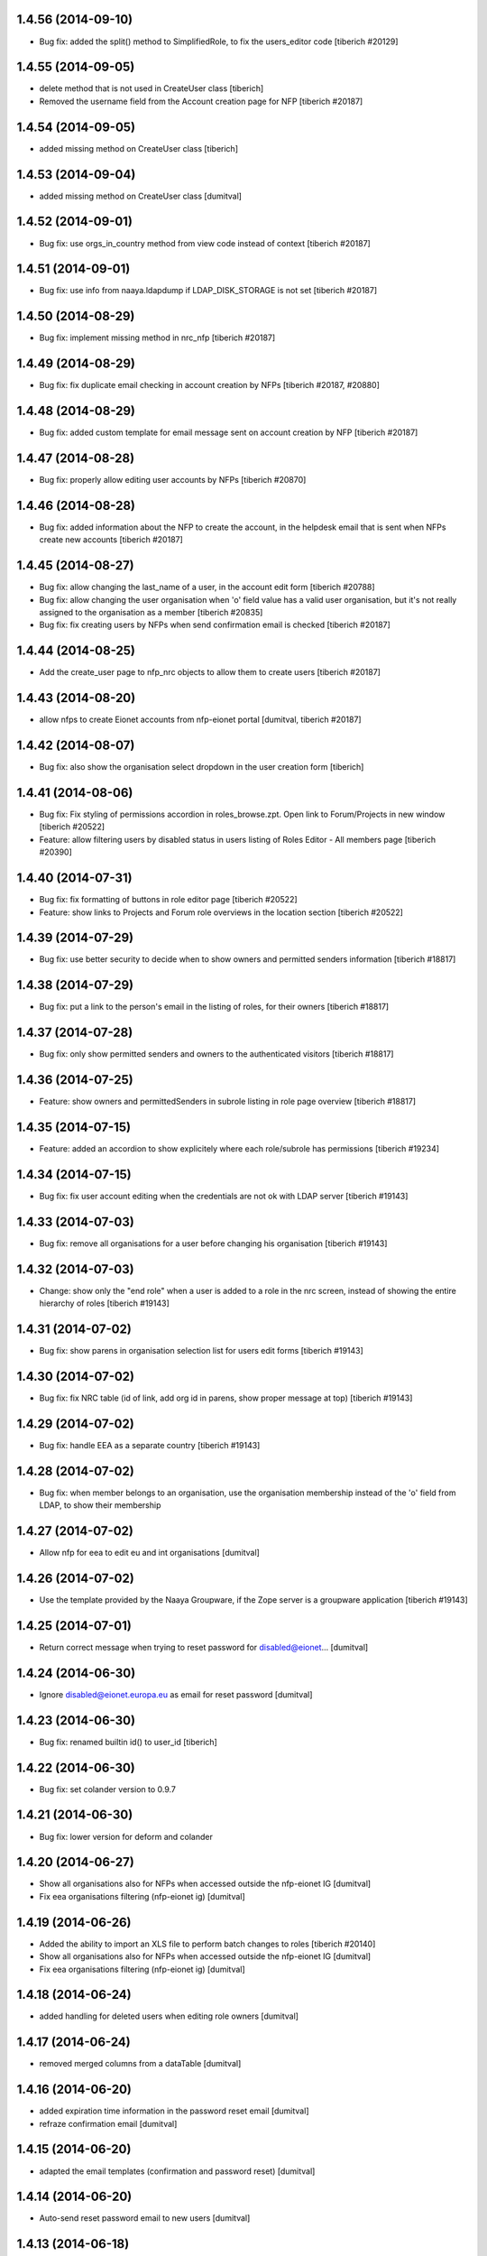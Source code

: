 1.4.56 (2014-09-10)
------------------------
* Bug fix: added the split() method to SimplifiedRole, to fix the
  users_editor code
  [tiberich #20129]

1.4.55 (2014-09-05)
------------------------
* delete method that is not used in CreateUser class [tiberich]
* Removed the username field from the Account creation page for NFP
  [tiberich #20187]

1.4.54 (2014-09-05)
------------------------
* added missing method on CreateUser class [tiberich]

1.4.53 (2014-09-04)
------------------------
* added missing method on CreateUser class [dumitval]

1.4.52 (2014-09-01)
------------------------
* Bug fix: use orgs_in_country method from view code instead of context
  [tiberich #20187]

1.4.51 (2014-09-01)
------------------------
* Bug fix: use info from naaya.ldapdump if LDAP_DISK_STORAGE is not set
  [tiberich #20187]

1.4.50 (2014-08-29)
------------------------
* Bug fix: implement missing method in nrc_nfp
  [tiberich #20187]

1.4.49 (2014-08-29)
------------------------
* Bug fix: fix duplicate email checking in account creation by NFPs
  [tiberich #20187, #20880]

1.4.48 (2014-08-29)
------------------------
* Bug fix: added custom template for email message sent on account creation by NFP
  [tiberich #20187]

1.4.47 (2014-08-28)
------------------------
* Bug fix: properly allow editing user accounts by NFPs
  [tiberich #20870]

1.4.46 (2014-08-28)
------------------------
* Bug fix: added information about the NFP to create the account, in the 
  helpdesk email that is sent when NFPs create new accounts
  [tiberich #20187]

1.4.45 (2014-08-27)
------------------------
* Bug fix: allow changing the last_name of a user, in the account edit form
  [tiberich #20788]
* Bug fix: allow changing the user organisation when 'o' field value has a 
  valid user organisation, but it's not really assigned to the organisation 
  as a member
  [tiberich #20835]
* Bug fix: fix creating users by NFPs when send confirmation email is checked
  [tiberich #20187]

1.4.44 (2014-08-25)
------------------------
* Add the create_user page to nfp_nrc objects to allow them to create users
  [tiberich #20187]

1.4.43 (2014-08-20)
------------------------
* allow nfps to create Eionet accounts from nfp-eionet portal 
  [dumitval, tiberich #20187]

1.4.42 (2014-08-07)
------------------------
* Bug fix: also show the organisation select dropdown in the user creation form
  [tiberich]

1.4.41 (2014-08-06)
------------------------
* Bug fix: Fix styling of permissions accordion in roles_browse.zpt. Open link to 
  Forum/Projects in new window
  [tiberich #20522]
* Feature: allow filtering users by disabled status in users listing of Roles Editor -
  All members page
  [tiberich #20390]

1.4.40 (2014-07-31)
------------------------
* Bug fix: fix formatting of buttons in role editor page
  [tiberich #20522]
* Feature: show links to Projects and Forum role overviews in the location section
  [tiberich #20522]

1.4.39 (2014-07-29)
------------------------
* Bug fix: use better security to decide when to show owners and permitted senders information
  [tiberich #18817]

1.4.38 (2014-07-29)
------------------------
* Bug fix: put a link to the person's email in the listing of roles, for their owners
  [tiberich #18817]

1.4.37 (2014-07-28)
------------------------
* Bug fix: only show permitted senders and owners to the authenticated visitors
  [tiberich #18817]

1.4.36 (2014-07-25)
------------------------
* Feature: show owners and permittedSenders in subrole listing in role page overview
  [tiberich #18817]

1.4.35 (2014-07-15)
------------------------
* Feature: added an accordion to show explicitely where each role/subrole has permissions
  [tiberich #19234]

1.4.34 (2014-07-15)
------------------------
* Bug fix: fix user account editing when the credentials are not ok with LDAP server
  [tiberich #19143]

1.4.33 (2014-07-03)
------------------------
* Bug fix: remove all organisations for a user before changing his organisation
  [tiberich #19143]

1.4.32 (2014-07-03)
------------------------
* Change: show only the "end role" when a user is added to a role in the nrc screen,
  instead of showing the entire hierarchy of roles
  [tiberich #19143]

1.4.31 (2014-07-02)
------------------------
* Bug fix: show parens in organisation selection list for users edit forms
  [tiberich #19143]

1.4.30 (2014-07-02)
------------------------
* Bug fix: fix NRC table (id of link, add org id in parens, show proper message at top)
  [tiberich #19143]

1.4.29 (2014-07-02)
------------------------
* Bug fix: handle EEA as a separate country
  [tiberich #19143]

1.4.28 (2014-07-02)
------------------------
* Bug fix: when member belongs to an organisation, use the organisation
  membership instead of the 'o' field from LDAP, to show their
  membership

1.4.27 (2014-07-02)
------------------------
* Allow nfp for eea to edit eu and int organisations [dumitval]

1.4.26 (2014-07-02)
------------------------
* Use the template provided by the Naaya Groupware, if the Zope server is a
  groupware application
  [tiberich #19143]

1.4.25 (2014-07-01)
------------------------
* Return correct message when trying to reset password for
  disabled@eionet... [dumitval]

1.4.24 (2014-06-30)
------------------------
* Ignore disabled@eionet.europa.eu as email for reset password [dumitval]

1.4.23 (2014-06-30)
------------------------
* Bug fix: renamed builtin id() to user_id
  [tiberich]

1.4.22 (2014-06-30)
------------------------
* Bug fix: set colander version to 0.9.7

1.4.21 (2014-06-30)
------------------------
* Bug fix: lower version for deform and colander

1.4.20 (2014-06-27)
------------------------
* Show all organisations also for NFPs when accessed outside the
  nfp-eionet IG [dumitval]
* Fix eea organisations filtering (nfp-eionet ig) [dumitval]

1.4.19 (2014-06-26)
------------------------
* Added the ability to import an XLS file to perform batch changes to roles
  [tiberich #20140]
* Show all organisations also for NFPs when accessed outside the
  nfp-eionet IG [dumitval]
* Fix eea organisations filtering (nfp-eionet ig) [dumitval]

1.4.18 (2014-06-24)
------------------------
* added handling for deleted users when editing role owners [dumitval]

1.4.17 (2014-06-24)
------------------------
* removed merged columns from a dataTable [dumitval]

1.4.16 (2014-06-20)
------------------------
* added expiration time information in the password reset email [dumitval]
* refraze confirmation email [dumitval]

1.4.15 (2014-06-20)
------------------------
* adapted the email templates (confirmation and password reset) [dumitval]

1.4.14 (2014-06-20)
------------------------
* Auto-send reset password email to new users [dumitval]

1.4.13 (2014-06-18)
------------------------
* Changed style in Excel generation (again for newline display) [dumitval]

1.4.12 (2014-06-18)
------------------------
* Bugfix in Excel generation (added Windows-style new-line characters) [dumitval]

1.4.11 (2014-06-06)
------------------------
* Bug fix: show the full path for a location where role has permission, in the roles overview
  [tiberich #19234]

1.4.10 (2014-06-04)
------------------------
* Bug fix: look in zodb root for Groupware sites, to show where the role is being used
  [tiberich #19234]

1.4.9 (2014-05-21)
------------------------
* bugfix in email sending [dumitval]

1.4.8 (2014-05-20)
------------------------
* bugfix in email sending [dumitval]

1.4.7 (2014-05-20)
------------------------
* Send confirmation and password emails on bulk user creation [dumitval]
* Changed wording in the password reset form (Recover --> Reset) [dumitval]

1.4.6 (2014-04-17)
------------------------
* Use Excel format for bulk_create_user [dumitval]
* removed csv export functionality [dumitval]
* Update bulk_create_user (new mandatory fields, import valid rows) [dumitval]
* Label changes ("Name of user" --> "Search for") [dumitval]

1.4.5 (2014-03-07)
------------------------
* make the redirect to password reset also from eionet_profile [dumitval]

1.4.4 (2014-03-07)
------------------------
* added a custom description for managers in the password reset tool [dumitval]

1.4.3 (2014-03-07)
------------------------
* redirect to password reset when changing user password [dumitval]
* Feature: have a statistics page to report number of users created per year
  [tiberich #18676]
* WIP: Feature: show where a group role is granted in all NFPs
  [tiberich #13911]

1.4.2 (2014-01-15)
------------------------
* Dont overwrite passwords with empty strings [dumitval]

1.4.1 (2013-11-21)
------------------------
* Feature: allow showing members at a particular date for a role
  [tiberich #16665]
* Feature: allow export of organisation details + member list in Excel format
  [tiberich #17369]
* Feature: allow export of all organisations in a country by an NFP
  [tiberich #17369]
* Feature: added the email/mail field to the EIONET organisation schema
  [tiberich #17369]

1.4.0 (2013-10-29)
------------------------
* disabled users cannot be role owners [dumitval]
* disabled users cannot be added to an organisation [dumitval]
* Conform to API changes in eea.usersdb
  [tiberich #16665]

1.3.9 (23-10-2013)
----------------------
* Allow enabling/disabling users
  [tiberich #17085]

1.3.8 (2013-10-17)
----------------------
* name and country are mandatory for organisations [dumitval]

1.3.7 (2013-10-11)
----------------------
* bugfix: orgs_editor should not be Naaya dependent [dumitval]

1.3.6 (2013-10-10)
----------------------
* message for deleted ldap users (ldap roles listing) [dumitval]

1.3.5 (2013-10-10)
----------------------
* edit organisation ldap data [dumitval]
* messages instead of Unauthorized [dumitval]
* organisation rename only available to managers [dumitval]

1.3.4 (2013-10-09)
----------------------
* bugfix in CommonTemplateLogic.is_authenticated [dumitval]

1.3.3 (2013-10-09)
----------------------
* bugfix in CommonTemplateLogic.is_authenticated [dumitval]

1.3.2 (2013-10-09)
----------------------
* possibility for NFPs to edit the orgs in their country [dumitval]

1.3.1 (2013-09-05)
----------------------
* #15628; show country and name of orgs in org editor index [simiamih]

1.3.0 (2013-08-06)
----------------------
* #15266; add/edit forms - selecting country [simiamih]
* feature: eionet profile overview #9607 [simiamih]

1.2.2 (2013-06-17)
----------------------
* clicking on existing PCP unsets it in NFP-NRC tool [simiamih]

1.2.1 (2013-06-14)
----------------------
* feature: #14597 NFPs can now set PCP for each NRC role [simiamih]

1.2 (2013-06-13)
----------------------
* fix: using secondary login dn [simiamih]

1.1.1 (2013-06-12)
----------------------
* feature: #14597 NFPs are able to change profile info of NRCs [simiamih]
* secondary admin login dn for #14597 [simiamih]
* #14557 improved text in welcome email [simiamih]

1.1.0 (2013-02-21)
----------------------
* #9181 - add real-time table with similarities [mihaitab]
* #13609; csv export replaced by xls export [simiamih]
* #9181 - find similarities when creating new account [mihaitab]
* #9994 - update UI messages on owner add/remove [simiamih]
* dump_ldap - script for creating local sqlite of users objs [simiamih]
* #13854 Organisation validation [mihaitab]
* #9231 Mark specific memberships in roles [simiamih]
* #10254 allow alphanumerical characters for role id [simiamih]

1.0.3 (2012-11-30)
----------------------
* feature: #9497 include specific subrole in all members
  view/export [simiamih]

1.0.2 (2012-10-29)
----------------------
* removed Circa encoding validation [simiamih]
* email payloads where not encoded [simiamih]
* include encoding BOM for csv files [simiamih]

1.0.1 (2012-08-29)
----------------------
* feature: edit role description (name) [simiamih]
* typo in email_change_password.zpt [simiamih]
* using the new users_rdn config in eea.usersdb 1.1.0 [simiamih]

1.0.0 (2012-07-12)
----------------------
* Send users' password by email when creating an account or changing
  account password [bogdatan]
* bugfix: accept non-latin chars in search fields [simiamih]
* owners can delete empty roles [simiamih]
* IMailDelivery defaults to "naaya-mail-delivery" named utility [simiamih]
* customizing NETWORK_NAME from environ (e.g. Eionet, SINAnet) [simiamih]

